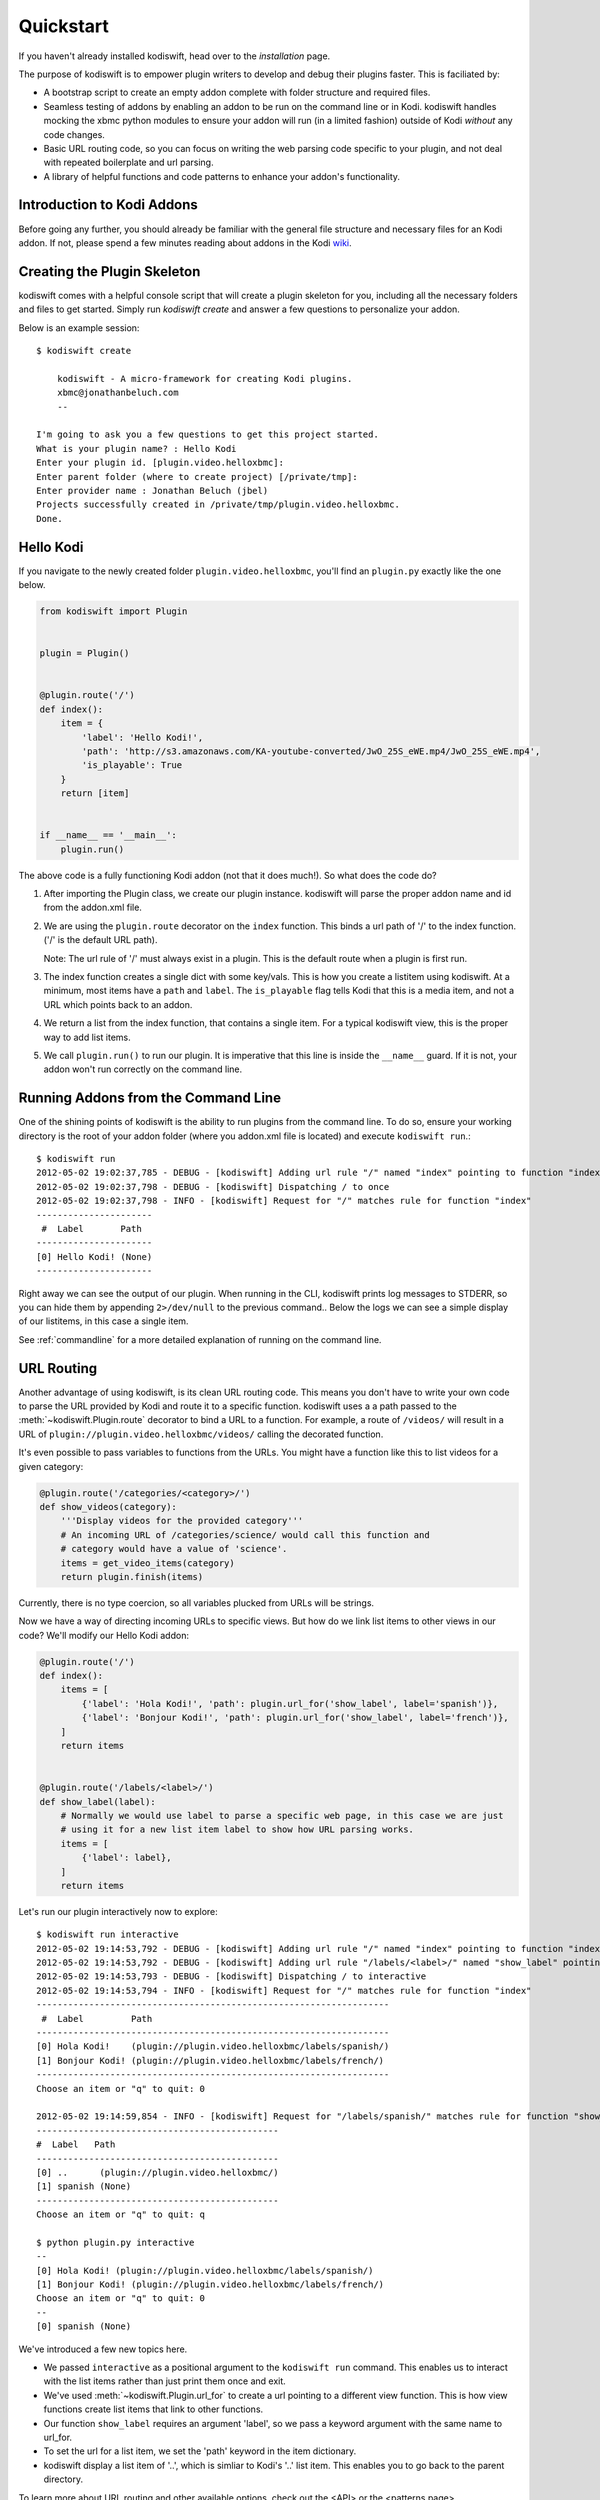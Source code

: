 .. _quickstart:

Quickstart
==========

If you haven't already installed kodiswift, head over to the `installation`
page.

The purpose of kodiswift is to empower plugin writers to develop and debug
their plugins faster. This is faciliated by:

* A bootstrap script to create an empty addon complete with folder structure
  and required files.

* Seamless testing of addons by enabling an addon to be run on the command line
  or in Kodi. kodiswift handles mocking the xbmc python modules to ensure your
  addon will run (in a limited fashion) outside of Kodi *without* any code
  changes.

* Basic URL routing code, so you can focus on writing the web parsing code
  specific to your plugin, and not deal with repeated boilerplate and url
  parsing.

* A library of helpful functions and code patterns to enhance your addon's
  functionality.


Introduction to Kodi Addons
---------------------------

Before going any further, you should already be familiar with the general file
structure and necessary files for an Kodi addon. If not, please spend a few
minutes reading about addons in the Kodi wiki_.

.. _wiki: http://kodi.wiki/view/Add-on_development


Creating the Plugin Skeleton
----------------------------

kodiswift comes with a helpful console script that will create a plugin
skeleton for you, including all the necessary folders and files to get started.
Simply run `kodiswift create` and answer a few questions to personalize your
addon.

Below is an example session::

    $ kodiswift create

        kodiswift - A micro-framework for creating Kodi plugins.
        xbmc@jonathanbeluch.com
        --

    I'm going to ask you a few questions to get this project started.
    What is your plugin name? : Hello Kodi
    Enter your plugin id. [plugin.video.helloxbmc]:
    Enter parent folder (where to create project) [/private/tmp]:
    Enter provider name : Jonathan Beluch (jbel)
    Projects successfully created in /private/tmp/plugin.video.helloxbmc.
    Done.


Hello Kodi
----------

If you navigate to the newly created folder ``plugin.video.helloxbmc``, you'll
find an ``plugin.py`` exactly like the one below.

.. sourcecode:: python

    from kodiswift import Plugin


    plugin = Plugin()


    @plugin.route('/')
    def index():
        item = {
            'label': 'Hello Kodi!',
            'path': 'http://s3.amazonaws.com/KA-youtube-converted/JwO_25S_eWE.mp4/JwO_25S_eWE.mp4',
            'is_playable': True
        }
        return [item]


    if __name__ == '__main__':
        plugin.run()

The above code is a fully functioning Kodi addon (not that it does much!). So
what does the code do?

1. After importing the Plugin class, we create our plugin instance. kodiswift
   will parse the proper addon name and id from the addon.xml file.

2. We are using the ``plugin.route`` decorator on the ``index`` function. This
   binds a url path of '/' to the index function. ('/' is the default URL
   path).

   Note: The url rule of '/' must always exist in a plugin. This is the default
   route when a plugin is first run.

3. The index function creates a single dict with some key/vals. This is how you
   create a listitem using kodiswift. At a minimum, most items have a ``path``
   and ``label``. The ``is_playable`` flag tells Kodi that this is a media
   item, and not a URL which points back to an addon.

4. We return a list from the index function, that contains a single item. For a
   typical kodiswift view, this is the proper way to add list items.

5. We call ``plugin.run()`` to run our plugin. It is imperative that this line
   is inside the ``__name__`` guard. If it is not, your addon won't run
   correctly on the command line.


Running Addons from the Command Line
------------------------------------

One of the shining points of kodiswift is the ability to run plugins from the
command line. To do so, ensure your working directory is the root of your addon
folder (where you addon.xml file is located) and execute ``kodiswift run``.::

    $ kodiswift run
    2012-05-02 19:02:37,785 - DEBUG - [kodiswift] Adding url rule "/" named "index" pointing to function "index"
    2012-05-02 19:02:37,798 - DEBUG - [kodiswift] Dispatching / to once
    2012-05-02 19:02:37,798 - INFO - [kodiswift] Request for "/" matches rule for function "index"
    ----------------------
     #  Label       Path
    ----------------------
    [0] Hello Kodi! (None)
    ----------------------

Right away we can see the output of our plugin. When running in the CLI,
kodiswift prints log messages to STDERR, so you can hide them by appending
``2>/dev/null`` to the previous command.. Below the logs we can see a simple
display of our listitems, in this case a single item.

See :ref:`commandline` for a more detailed explanation of running on the command line.


URL Routing
-----------

Another advantage of using kodiswift, is its clean URL routing code. This
means you don't have to write your own code to parse the URL provided by Kodi
and route it to a specific function. kodiswift uses a a path passed to the
:meth:`~kodiswift.Plugin.route` decorator to bind a URL to a function. For
example, a route of ``/videos/`` will result in a URL of
``plugin://plugin.video.helloxbmc/videos/`` calling the decorated function.

It's even possible to pass variables to functions from the URLs. You might
have a function like this to list videos for a given category:

.. sourcecode:: python

    @plugin.route('/categories/<category>/')
    def show_videos(category):
        '''Display videos for the provided category'''
        # An incoming URL of /categories/science/ would call this function and
        # category would have a value of 'science'.
        items = get_video_items(category)
        return plugin.finish(items)

Currently, there is no type coercion, so all variables plucked from URLs will
be strings.

Now we have a way of directing incoming URLs to specific views. But how do we
link list items to other views in our code? We'll modify our Hello Kodi addon:

.. sourcecode:: python

    @plugin.route('/')
    def index():
        items = [
            {'label': 'Hola Kodi!', 'path': plugin.url_for('show_label', label='spanish')},
            {'label': 'Bonjour Kodi!', 'path': plugin.url_for('show_label', label='french')},
        ]
        return items


    @plugin.route('/labels/<label>/')
    def show_label(label):
        # Normally we would use label to parse a specific web page, in this case we are just
        # using it for a new list item label to show how URL parsing works.
        items = [
            {'label': label},
        ]
        return items

Let's run our plugin interactively now to explore::

    $ kodiswift run interactive
    2012-05-02 19:14:53,792 - DEBUG - [kodiswift] Adding url rule "/" named "index" pointing to function "index"
    2012-05-02 19:14:53,792 - DEBUG - [kodiswift] Adding url rule "/labels/<label>/" named "show_label" pointing to function "show_label"
    2012-05-02 19:14:53,793 - DEBUG - [kodiswift] Dispatching / to interactive
    2012-05-02 19:14:53,794 - INFO - [kodiswift] Request for "/" matches rule for function "index"
    -------------------------------------------------------------------
     #  Label         Path
    -------------------------------------------------------------------
    [0] Hola Kodi!    (plugin://plugin.video.helloxbmc/labels/spanish/)
    [1] Bonjour Kodi! (plugin://plugin.video.helloxbmc/labels/french/)
    -------------------------------------------------------------------
    Choose an item or "q" to quit: 0

    2012-05-02 19:14:59,854 - INFO - [kodiswift] Request for "/labels/spanish/" matches rule for function "show_label"
    ----------------------------------------------
    #  Label   Path
    ----------------------------------------------
    [0] ..      (plugin://plugin.video.helloxbmc/)
    [1] spanish (None)
    ----------------------------------------------
    Choose an item or "q" to quit: q

    $ python plugin.py interactive
    --
    [0] Hola Kodi! (plugin://plugin.video.helloxbmc/labels/spanish/)
    [1] Bonjour Kodi! (plugin://plugin.video.helloxbmc/labels/french/)
    Choose an item or "q" to quit: 0
    --
    [0] spanish (None)

We've introduced a few new topics here.

* We passed ``interactive`` as a positional argument to the ``kodiswift run``
  command. This enables us to interact with the list items rather than just
  print them once and exit.

* We've used :meth:`~kodiswift.Plugin.url_for` to create a url pointing to a
  different view function. This is how view functions create list items that
  link to other functions.

* Our function ``show_label`` requires an argument 'label', so we pass a
  keyword argument with the same name to url_for.

* To set the url for a list item, we set the 'path' keyword in the item
  dictionary.

* kodiswift display a list item of '..', which is simliar to Kodi's '..' list
  item. This enables you to go back to the parent directory.

To learn more about URL routing and other available options, check out the <API>
or the <patterns page>.


Playing Media
-------------

The last thing we haven't covered is how to play an actual video. By default,
all items returned are directory items. This means that they act as a directory
for more list items, and its URL points back into the plugin. To differentiate
playable media from directory items, we set ``is_playable`` to ``True`` in our
item dictionary.

First, let's add a new view to play some media:

.. sourcecode:: python

    @plugin.route('/videos/')
    def show_videos():
        items = [
            {'label': 'Calculus: Derivatives 1',
             'path': 'http://s3.amazonaws.com/KA-youtube-converted/ANyVpMS3HL4.mp4/ANyVpMS3HL4.mp4',
             'is_playable': True,
             }
        ]
        return plugin.finish(items)

As you can see, the URL value for *path* is a direct link to a video asset, we are not calling
``url_for``. If you need to use Kodi's ``setResolveUrl`` functionality, see the
patterns section for ``plugin.set_resolved_url``.

Now let's update out item dictionary in show_label to add a path:

.. sourcecode:: python

            {'label': label, 'path': plugin.url_for('show_videos')},

Now, you have a fully functioning Kodi addon, complete with nested menus and
playable media.

One more section before going off on your own!


Using xbmc, xbmcgui, xbmcaddon
------------------------------

You can always import and call any of the xbmc modules directly if you need
advanced functionality that kodiswift doesn't support. However, if you still
want the ability to run plugins from the command line you should import the
xbmc modules from kodiswift.

.. sourcecode:: python

   from kodiswift import xbmc, xbmcgui

Since these modules are written in C, they are only available when running
Kodi. To enable plugins to run on the command line, kodiswift has mock
versions of these modules.


Going further
-------------

This should be enough to get started with your first simple Kodi addon. If
you'd like more information, please check out the detailed :ref:`tutorial` and
also review common :ref:`patterns`.
